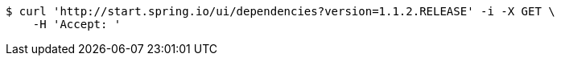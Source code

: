 [source,bash]
----
$ curl 'http://start.spring.io/ui/dependencies?version=1.1.2.RELEASE' -i -X GET \
    -H 'Accept: '
----